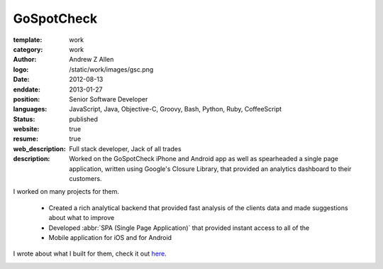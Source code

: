 GoSpotCheck
###########

:template: work
:category: work
:author: Andrew Z Allen
:logo: /static/work/images/gsc.png
:date: 2012-08-13
:enddate: 2013-01-27
:position: Senior Software Developer
:languages: JavaScript, Java, Objective-C, Groovy, Bash, Python, Ruby, CoffeeScript
:status: published
:website: true
:resume: true
:web_description: Full stack developer, Jack of all trades
:description: Worked on the GoSpotCheck iPhone and Android app as well as spearheaded a single page application, written using Google's Closure Library, that provided an analytics dashboard to their customers.

I worked on many projects for them.

 * Created a rich analytical backend that provided fast analysis of the clients data and made suggestions about what to improve
 * Developed :abbr:`SPA (Single Page Application)` that provided instant access to all of the
 * Mobile application for iOS and for Android

I wrote about what I built for them, check it out `here </programming/hello-world.html>`_.

.. image:: /static/work/images/gospotcheck_ios.png
   :alt: Sample of the GoSpotCheck iOS application
   :width: 50%
   :align: left

.. image:: /static/work/images/gospotcheck_android.jpg
   :alt: Sample of the GoSpotCheck android application
   :width: 50%
   :align: left